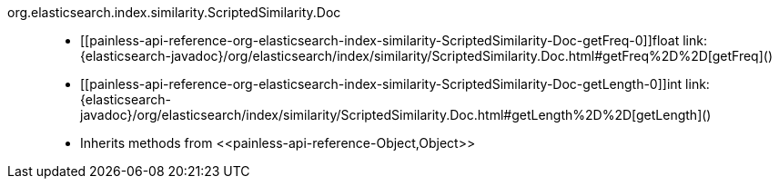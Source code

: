 ////
Automatically generated by PainlessDocGenerator. Do not edit.
Rebuild by running `gradle generatePainlessApi`.
////

[[painless-api-reference-org-elasticsearch-index-similarity-ScriptedSimilarity-Doc]]++org.elasticsearch.index.similarity.ScriptedSimilarity.Doc++::
* ++[[painless-api-reference-org-elasticsearch-index-similarity-ScriptedSimilarity-Doc-getFreq-0]]float link:{elasticsearch-javadoc}/org/elasticsearch/index/similarity/ScriptedSimilarity.Doc.html#getFreq%2D%2D[getFreq]()++
* ++[[painless-api-reference-org-elasticsearch-index-similarity-ScriptedSimilarity-Doc-getLength-0]]int link:{elasticsearch-javadoc}/org/elasticsearch/index/similarity/ScriptedSimilarity.Doc.html#getLength%2D%2D[getLength]()++
* Inherits methods from ++<<painless-api-reference-Object,Object>>++
